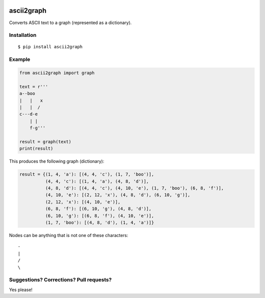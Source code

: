 .. image:: https://travis-ci.org/bast/ascii2graph.svg?branch=master
   :target: https://travis-ci.org/bast/ascii2graph/builds
.. image:: https://img.shields.io/badge/license-%20MPL--v2.0-blue.svg
   :target: ../master/LICENSE


ascii2graph
===========

Converts ASCII text to a graph (represented as a dictionary).


Installation
------------

::

  $ pip install ascii2graph


Example
-------

.. code-block:: python

  from ascii2graph import graph

  text = r'''
  a--boo
  |   |   x
  |   |  /
  c---d-e
      | |
      f-g'''

  result = graph(text)
  print(result)

This produces the following graph (dictionary):

.. code-block:: python

  result = {(1, 4, 'a'): [(4, 4, 'c'), (1, 7, 'boo')],
            (4, 4, 'c'): [(1, 4, 'a'), (4, 8, 'd')],
            (4, 8, 'd'): [(4, 4, 'c'), (4, 10, 'e'), (1, 7, 'boo'), (6, 8, 'f')],
            (4, 10, 'e'): [(2, 12, 'x'), (4, 8, 'd'), (6, 10, 'g')],
            (2, 12, 'x'): [(4, 10, 'e')],
            (6, 8, 'f'): [(6, 10, 'g'), (4, 8, 'd')],
            (6, 10, 'g'): [(6, 8, 'f'), (4, 10, 'e')],
            (1, 7, 'boo'): [(4, 8, 'd'), (1, 4, 'a')]}

Nodes can be anything that is not one of these characters::

  -
  |
  /
  \


Suggestions? Corrections? Pull requests?
----------------------------------------

Yes please!

